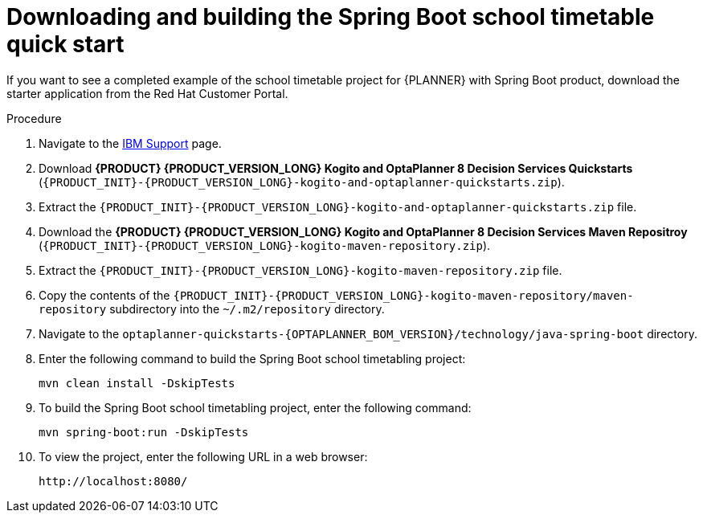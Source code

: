 [id='spring-boot-ref-download-proc_{context}']

= Downloading and building the Spring Boot school timetable quick start

If you want to see a completed example of the school timetable project for {PLANNER} with Spring Boot product, download the starter application from the Red Hat Customer Portal.

.Procedure
. Navigate to the https://www.ibm.com/support/pages/node/6596913[IBM Support] page.
. Download *{PRODUCT} {PRODUCT_VERSION_LONG} Kogito and OptaPlanner 8 Decision Services Quickstarts* (`{PRODUCT_INIT}-{PRODUCT_VERSION_LONG}-kogito-and-optaplanner-quickstarts.zip`).
. Extract the `{PRODUCT_INIT}-{PRODUCT_VERSION_LONG}-kogito-and-optaplanner-quickstarts.zip` file.
. Download the *{PRODUCT} {PRODUCT_VERSION_LONG} Kogito and OptaPlanner 8 Decision Services Maven Repositroy* (`{PRODUCT_INIT}-{PRODUCT_VERSION_LONG}-kogito-maven-repository.zip`).
. Extract the `{PRODUCT_INIT}-{PRODUCT_VERSION_LONG}-kogito-maven-repository.zip` file.
. Copy the contents of the `{PRODUCT_INIT}-{PRODUCT_VERSION_LONG}-kogito-maven-repository/maven-repository` subdirectory into the `~/.m2/repository` directory.
. Navigate to the `optaplanner-quickstarts-{OPTAPLANNER_BOM_VERSION}/technology/java-spring-boot` directory.
. Enter the following command to build the Spring Boot school timetabling project:
+
[source]
----
mvn clean install -DskipTests
----

. To build the Spring Boot school timetabling project, enter the following command:
+
[source]
----
mvn spring-boot:run -DskipTests
----

. To view the project, enter the following URL in a web browser:
+
[source]
----
http://localhost:8080/
----
